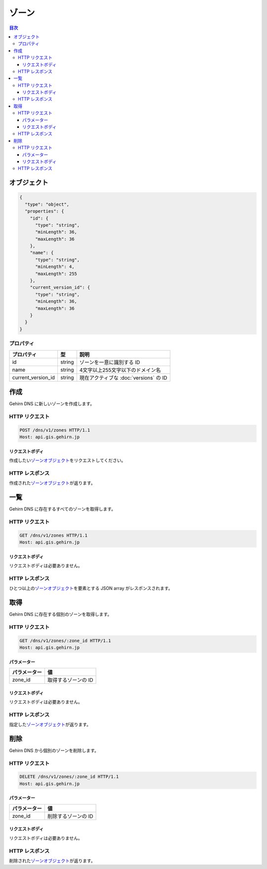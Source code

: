 .. _zones:

ゾーン
======

.. contents:: 目次
   :depth: 3
   :backlinks: none

.. _object:

オブジェクト
------------

.. code-block:: json

   {
     "type": "object",
     "properties": {
       "id": {
         "type": "string",
         "minLength": 36,
         "maxLength": 36
       },
       "name": {
         "type": "string",
         "minLength": 4,
         "maxLength": 255
       },
       "current_version_id": {
         "type": "string",
         "minLength": 36,
         "maxLength": 36
       }
     }
   }

.. _object-properties:

プロパティ
~~~~~~~~~~

+--------------------+--------+----------------------------------------+
| プロパティ　       | 型     | 説明                                   |
+====================+========+========================================+
| id                 | string | ゾーンを一意に識別する ID              |
+--------------------+--------+----------------------------------------+
| name               | string | 4文字以上255文字以下のドメイン名       |
+--------------------+--------+----------------------------------------+
| current_version_id | string | 現在アクティブな :doc:`versions` の ID |
+--------------------+--------+----------------------------------------+

.. _create:

作成
----

Gehirn DNS に新しいゾーンを作成します。

.. _create-request:

HTTP リクエスト
~~~~~~~~~~~~~~~

.. code-block:: http

   POST /dns/v1/zones HTTP/1.1
   Host: api.gis.gehirn.jp

.. _create-request-body:

リクエストボディ
""""""""""""""""

作成したい\ |ゾーンオブジェクト|\ をリクエストしてください。

.. _create-response:

HTTP レスポンス
~~~~~~~~~~~~~~~

作成された\ |ゾーンオブジェクト|\ が返ります。

.. _list:

一覧
----

Gehirn DNS に存在するすべてのゾーンを取得します。

.. _list-request:

HTTP リクエスト
~~~~~~~~~~~~~~~

.. code-block:: http

   GET /dns/v1/zones HTTP/1.1
   Host: api.gis.gehirn.jp

.. _list-request-body:

リクエストボディ
""""""""""""""""

リクエストボディは必要ありません。

.. _list-response:

HTTP レスポンス
~~~~~~~~~~~~~~~

ひとつ以上の\ |ゾーンオブジェクト|\ を要素とする JSON array がレスポンスされます。

.. _get:

取得
----

Gehirn DNS に存在する個別のゾーンを取得します。

.. _get-request:

HTTP リクエスト
~~~~~~~~~~~~~~~

.. code-block:: http

   GET /dns/v1/zones/:zone_id HTTP/1.1
   Host: api.gis.gehirn.jp

.. _get-request-parameters:

パラメーター
""""""""""""

+--------------+---------------------+
| パラメーター | 値                  |
+==============+=====================+
| zone_id      | 取得するゾーンの ID |
+--------------+---------------------+

.. _get-request-body:

リクエストボディ
""""""""""""""""

リクエストボディは必要ありません。

.. _get-response:

HTTP レスポンス
~~~~~~~~~~~~~~~

指定した\ |ゾーンオブジェクト|\ が返ります。

.. _delete:

削除
----

Gehirn DNS から個別のゾーンを削除します。

.. _delete-request:

HTTP リクエスト
~~~~~~~~~~~~~~~

.. code-block:: http

   DELETE /dns/v1/zones/:zone_id HTTP/1.1
   Host: api.gis.gehirn.jp

.. _delete-request-parameters:

パラメーター
""""""""""""

+--------------+----------------------+
| パラメーター | 値                   |
+==============+======================+
|  zone_id     |  削除するゾーンの ID |
+--------------+----------------------+

.. _delete-request-body:

リクエストボディ
""""""""""""""""

リクエストボディは必要ありません。

.. _delete-response:

HTTP レスポンス
~~~~~~~~~~~~~~~

削除された\ |ゾーンオブジェクト|\ が返ります。

.. |ゾーンオブジェクト| replace:: `ゾーンオブジェクト <object_>`_
